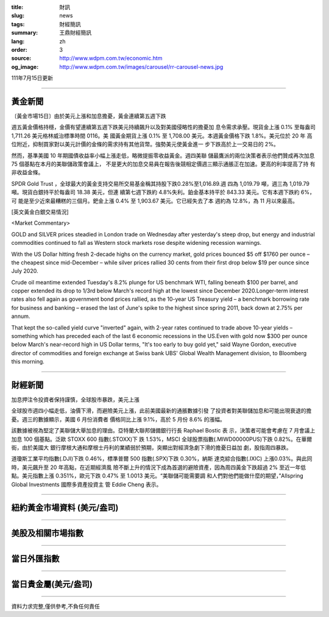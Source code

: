 :title: 財訊
:slug: news
:tags: 財經簡訊
:summary: 王鼎財經簡訊
:lang: zh
:order: 3
:source: http://www.wdpm.com.tw/economic.htm
:og_image: http://www.wdpm.com.tw/images/carousel/rr-carousel-news.jpg

111年7月15日更新

----

黃金新聞
++++++++

〔黃金市場15日〕由於美元上漲和加息擔憂，黃金連續第五週下跌

週五黃金價格持穩，金價有望連續第五週下跌美元持續飆升以及對美國侵略性的擔憂加
息令需求承壓。現貨金上漲 0.1% 至每盎司 1,711.26 美元格林威治標準時間 0116。美
國黃金期貨上漲 0.1% 至 1,708.00 美元。本週黃金價格下跌 1.8%。美元位於 20 年
高位附近，抑制買家對以美元計價的金條的需求持有其他貨幣。強勢美元使黃金進一
步下跌高於上一交易日的 2%。        

然而，基準美國 10 年期國債收益率小幅上漲走低，略微提振零收益黃金。週四美聯
儲最鷹派的兩位決策者表示他們贊成再次加息 75 個基點在本月的美聯儲政策會議上，
不是更大的加息交易員在報告後競相定價週三顯示通脹正在加速。更高的利率提高了持
有非收益金條。

SPDR Gold Trust ，全球最大的黃金支持交易所交易基金稱其持股下跌0.28%至1,016.89.週
四為 1,019.79 噸，週三為 1,019.79 噸。現貨白銀持平於每盎司 18.38 美元，但連
續第七週下跌約 4.8%失利。鉑金基本持平於 843.33 美元。它有本週下跌約 6%，可
能是至少近來最糟糕的三個月。鈀金上漲 0.4% 至 1,903.67 美元。它已經失去了本
週約為 12.8%，為 11 月以來最高。










[英文黃金白銀交易情況]

<Market Commentary>

GOLD and SILVER prices steadied in London trade on Wednesday after yesterday's 
steep drop, but energy and industrial commodities continued to fall as Western 
stock markets rose despite widening recession warnings.

With the US Dollar hitting fresh 2-decade highs on the currency market, gold 
prices bounced $5 off $1760 per ounce – the cheapest since mid-December – while 
silver prices rallied 30 cents from their first drop below $19 per ounce 
since July 2020.

Crude oil meantime extended Tuesday's 8.2% plunge for US benchmark WTI, falling 
beneath $100 per barrel, and copper extended its drop to 1/3rd below March's 
record high at the lowest since December 2020.Longer-term interest rates 
also fell again as government bond prices rallied, as the 10-year US Treasury 
yield – a benchmark borrowing rate for business and banking – erased the 
last of June's spike to the highest since spring 2011, back down at 2.75% 
per annum.

That kept the so-called yield curve "inverted" again, with 2-year rates continued 
to trade above 10-year yields – something which has preceded each of the 
last 6 economic recessions in the US.Even with gold now $300 per ounce below 
March's near-record high in US Dollar terms, "It's too early to buy gold 
yet," said Wayne Gordon, executive director of commodities and foreign exchange 
at Swiss bank UBS' Global Wealth Management division, to Bloomberg this morning.


----

財經新聞
++++++++
加息押注令投資者保持謹慎，全球股市暴跌，美元上漲

全球股市週四小幅走低，油價下滑，而避險美元上漲，此前美國最新的通脹數據引發
了投資者對美聯儲加息和可能出現衰退的擔憂。週三的數據顯示，美國 6 月份消費者
價格同比上漲 9.1%，高於 5 月份 8.6% 的漲幅。

該數據被視為堅定了美聯儲大舉加息的理由。亞特蘭大聯邦儲備銀行行長 Raphael Bostic 表
示，決策者可能會考慮在 7 月會議上加息 100 個基點。泛歐 STOXX 600 指數(.STOXX)下
跌 1.53%，MSCI 全球股票指數(.MIWD00000PUS)下跌 0.82%。在華爾街，由於美國大
銀行摩根大通和摩根士丹利的業績弱於預期，突顯出對經濟急劇下滑的擔憂日益加
劇，股指周四暴跌。

道瓊斯工業平均指數(.DJI)下跌 0.46%，標準普爾 500 指數(.SPX)下跌 0.30%，納斯
達克綜合指數(.IXIC) 上漲0.03%。與此同時，美元飆升至 20 年高點，在近期經濟風
險不斷上升的情況下成為首選的避險資產，因為周四黃金下跌超過 2% 至近一年低
點。美元指數上漲 0.351%，歐元下跌 0.47% 至 1.0013 美元。“美聯儲可能需要調
和人們對他們能做什麼的期望，”Allspring Global Investments 國際多資產投資主
管 Eddie Cheng 表示。






         

----

紐約黃金市場資料 (美元/盎司)
++++++++++++++++++++++++++++

.. raw:: html

  <A HREF="http://www.kitco.com/connecting.html">
  <IMG SRC="http://www.kitconet.com/images/quotes_4b2.gif" BORDER="0" ALT="[Most Recent Quotes from www.kitco.com]">
  </A>

----

美股及相關市場指數
++++++++++++++++++

.. raw:: html

  <!-- TradingView Widget BEGIN -->
  <div class="tradingview-widget-container">
    <div class="tradingview-widget-container__widget"></div>
    <div class="tradingview-widget-copyright"><a href="https://tw.tradingview.com/markets/indices/" rel="noopener" target="_blank"><span class="blue-text">指數行情</span></a>由TradingView提供</div>
    <script type="text/javascript" src="https://s3.tradingview.com/external-embedding/embed-widget-market-quotes.js" async>
    {
    "title": "指數",
    "width": 770,
    "height": 450,
    "locale": "zh_TW",
    "symbolsGroups": [
      {
        "name": "美國和加拿大",
        "symbols": [
          {
            "name": "FOREXCOM:SPXUSD",
            "displayName": "標準普爾500"
          },
          {
            "name": "FOREXCOM:NSXUSD",
            "displayName": "納斯達克100指數"
          },
          {
            "name": "CME_MINI:ES1!",
            "displayName": "E-迷你 標普指數期貨"
          },
          {
            "name": "INDEX:DXY",
            "displayName": "美元指數"
          },
          {
            "name": "FOREXCOM:DJI",
            "displayName": "道瓊斯 30"
          }
        ]
      },
      {
        "name": "歐洲",
        "symbols": [
          {
            "name": "INDEX:SX5E",
            "displayName": "歐元藍籌50"
          },
          {
            "name": "FOREXCOM:UKXGBP",
            "displayName": "富時100"
          },
          {
            "name": "INDEX:DEU30",
            "displayName": "德國DAX指數"
          },
          {
            "name": "INDEX:CAC40",
            "displayName": "法國 CAC 40 指數"
          },
          {
            "name": "INDEX:SMI"
          }
        ]
      },
      {
        "name": "亞太",
        "symbols": [
          {
            "name": "INDEX:NKY",
            "displayName": "日經225"
          },
          {
            "name": "INDEX:HSI",
            "displayName": "恆生"
          },
          {
            "name": "BSE:SENSEX",
            "displayName": "印度孟買指數"
          },
          {
            "name": "BSE:BSE500"
          },
          {
            "name": "INDEX:KSIC",
            "displayName": "韓國Kospi綜合指數"
          }
        ]
      }
    ],
    "colorTheme": "light"
  }
    </script>
  </div>
  <!-- TradingView Widget END -->

----

當日外匯指數
++++++++++++

.. raw:: html

  <!-- TradingView Widget BEGIN -->
  <div class="tradingview-widget-container">
    <div class="tradingview-widget-container__widget"></div>
    <div class="tradingview-widget-copyright"><a href="https://tw.tradingview.com/markets/currencies/forex-cross-rates/" rel="noopener" target="_blank"><span class="blue-text">外匯匯率</span></a>由TradingView提供</div>
    <script type="text/javascript" src="https://s3.tradingview.com/external-embedding/embed-widget-forex-cross-rates.js" async>
    {
    "width": "100%",
    "height": "100%",
    "currencies": [
      "EUR",
      "USD",
      "JPY",
      "GBP",
      "CNY",
      "TWD"
    ],
    "isTransparent": false,
    "colorTheme": "light",
    "locale": "zh_TW"
  }
    </script>
  </div>
  <!-- TradingView Widget END -->

----

當日貴金屬(美元/盎司)
+++++++++++++++++++++

.. raw:: html 

  <A HREF="http://www.kitco.com/connecting.html">
  <IMG SRC="http://www.kitconet.com/images/quotes_7a.gif" BORDER="0" ALT="[Most Recent Quotes from www.kitco.com]">
  </A>

----

資料力求完整,僅供參考,不負任何責任
